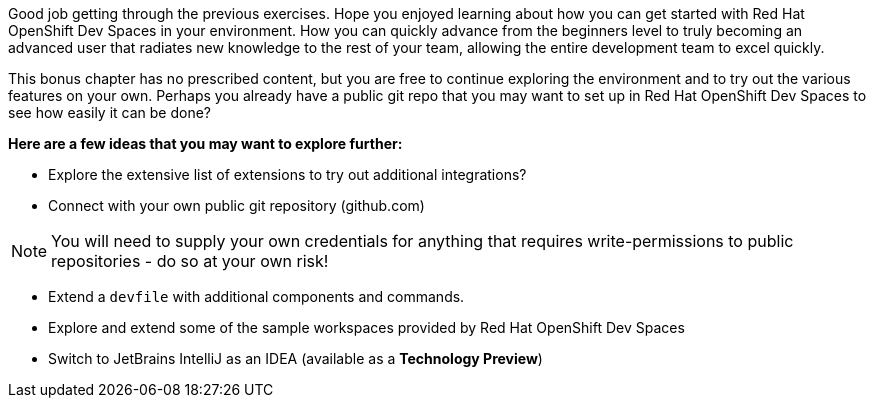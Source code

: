 
Good job getting through the previous exercises. Hope you enjoyed learning about how you can get started with Red Hat OpenShift Dev Spaces in your environment. How you can quickly advance from the beginners level to truly becoming an advanced user that radiates new knowledge to the rest of your team, allowing the entire development team to excel quickly.

This bonus chapter has no prescribed content, but you are free to continue exploring the environment and to try out the various features on your own. Perhaps you already have a public git repo that you may want to set up in Red Hat OpenShift Dev Spaces to see how easily it can be done?

*Here are a few ideas that you may want to explore further:*

 - Explore the extensive list of extensions to try out additional integrations?
 - Connect with your own public git repository (github.com)
 
NOTE: You will need to supply your own credentials for anything that requires write-permissions to public repositories - do so at your own risk!
 
 - Extend a `devfile` with additional components and commands. 
 - Explore and extend some of the sample workspaces provided by Red Hat OpenShift Dev Spaces
 - Switch to JetBrains IntelliJ as an IDEA (available as a *Technology Preview*)


